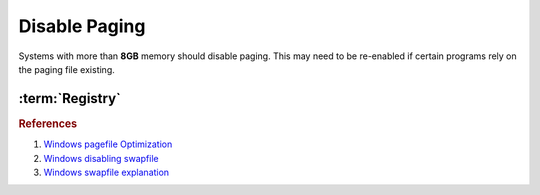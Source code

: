 .. _w10-1903-disable-paging:

Disable Paging
##############
Systems with more than **8GB** memory should disable paging. This may need to be
re-enabled if certain programs rely on the paging file existing.

.. ggui:: Give priority to foreground applications
  :key_title: ⌘ + r -->
              systempropertiesadvanced -->
              Performance -->
              Settings -->
              Advanced -->
              Processor scheduling
  :option:    ☑
  :setting:   Programs
  :no_section:
  :no_launch:

.. ggui:: Disable paging files for all drives
  :key_title: ⌘ + r -->
              systempropertiesadvanced -->
              Performance -->
              Settings -->
              Advanced -->
              Virtual memory -->
              Change...
  :option:    ☑
  :setting:   No paging file
  :no_section:
  :no_launch:

    .. note::
      Be sure to set this for each drive explicitly.

:term:`Registry`
****************
.. wregedit:: Disable paging files on all drives via Registry
  :key_title: HKEY_LOCAL_MACHINE\SYSTEM\CurrentControlSet\Control\
              Session Manager\Memory Management
  :names:     PagingFiles
  :types:     MULTI_SZ
  :data:      {EMPTY}
  :no_section:

.. wregedit:: Disable swapfile for windows components via Registry
  :key_title: HKEY_LOCAL_MACHINE\SYSTEM\CurrentControlSet\Control\
              Session Manager\Memory Management
  :names:     SwapfileControl
  :types:     DWORD
  :data:      0
  :no_section:
  :no_launch:

.. rubric:: References

#. `Windows pagefile Optimization <https://petri.com/pagefile_optimization>`_
#. `Windows disabling swapfile <https://www.windowscentral.com/what-swapfilesys-and-do-i-need-it-my-windows-10-pc>`_
#. `Windows swapfile explanation <https://github.com/Disassembler0/Win10-Initial-Setup-Script/issues/190>`_
